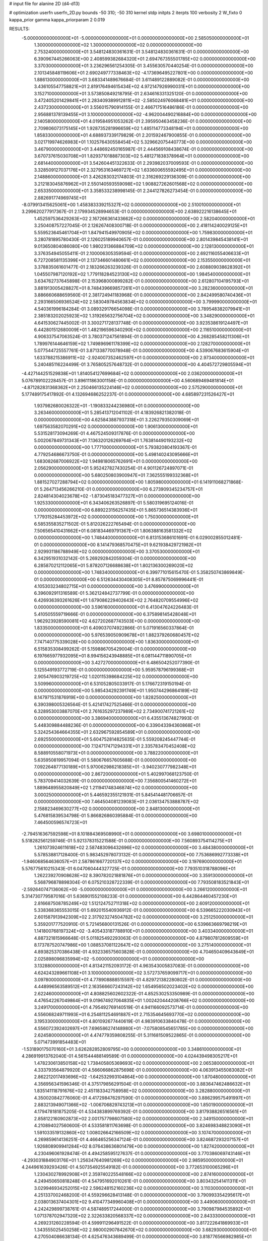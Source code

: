 # input file for alanine 2D (d4-d13)

# optimization
userfn       userfn_2D.py
bounds       -50 310; -50 310
kernel       stdp
initpts      2
iterpts      100
verbosity    2
W_fixto      0
kappa_prior  gamma
kappa_priorparam 2 0.019

RESULTS:
 -5.000000000000000E+01 -5.000000000000000E+01  0.000000000000000E+00       2.585050000000000E+01
  1.300000000000000E+02  1.300000000000000E+02  0.000000000000000E+00       2.753240000000000E+01       3.548124830361631E-01  3.548124830361631E-01       0.000000000000000E+00  6.390967445266063E+00
  2.408599382684320E+01  2.694767355501785E+02  0.000000000000000E+00       3.370300000000000E+01       3.236296561254305E-01  3.455630570440254E-01       0.000000000000000E+00  2.101345848119606E+01
  2.690249777338463E+02 -4.173696495227801E+00  0.000000000000000E+00       1.886130000000000E+01       3.683341489676684E-01  3.611489122889082E-01       0.000000000000000E+00  3.436105547758821E+01
  2.819176494615434E+02  4.972147926990031E+01  0.000000000000000E+00       3.152710000000000E+01       3.573850849218795E-01  2.634616331325120E-01       0.000000000000000E+00  3.472405201429841E+01
  2.283409389912811E+02 -2.585024976068481E+01  0.000000000000000E+00       2.437230000000000E+01       3.556015790914155E-01  2.466717516486186E-01       0.000000000000000E+00  2.956881378139455E+01
  3.100000000000000E+02 -4.962004490216884E+00  0.000000000000000E+00       2.140580000000000E+01       4.019584951053262E-01  2.395950463458236E-01       0.000000000000000E+00  2.709806073175145E+01
  1.928735281996659E+02  1.485114773348194E+01  0.000000000000000E+00       1.858330000000000E+01       4.688937339179829E-01  2.201592467900855E-01       0.000000000000000E+00  3.021719974626983E+01
  1.102576430558454E+02  5.329662075440773E+00  0.000000000000000E+00       3.467900000000000E+01       3.448692450165987E-01  2.444569108438674E-01       0.000000000000000E+00  3.670737615030708E+01
  1.829371018887303E+02  5.481271838378964E+01  0.000000000000000E+00       2.681440000000000E+01       3.542604451322633E-01  2.293982037009593E-01       0.000000000000000E+00  3.328509127037176E+01
  2.327953163469727E+02  1.633600655592495E+01  0.000000000000000E+00       2.148860000000000E+01       3.426283032174803E-01  2.316269229136309E-01       0.000000000000000E+00  3.212183045876962E+01
  2.550140593559098E+02  1.908827262601568E+02  0.000000000000000E+00       2.653350000000000E+01       3.358533238998145E-01  2.244127826273454E-01       0.000000000000000E+00  2.882691774969745E+01
 -8.079913415625061E+00  1.458383339215327E+02  0.000000000000000E+00       2.510010000000000E+01       3.299620277917367E-01  2.179934528994653E-01       0.000000000000000E+00  2.638922216138645E+01
  1.452597536429263E+02  2.167266361433662E+02  0.000000000000000E+00       2.582040000000000E+01       3.250408757227045E-01  2.126267408300718E-01       0.000000000000000E+00  2.418114240029125E+01
  5.559523645461704E+01  1.847941549970905E+02  0.000000000000000E+00       1.759830000000000E+01       3.280781895780430E-01  2.126025189940657E-01       0.000000000000000E+00  2.801439845438141E+01
  9.013650804086080E+00  1.980231366884709E+02  0.000000000000000E+00       2.128130000000000E+01       3.376354945055411E-01  2.100006305359594E-01       0.000000000000000E+00  2.692116055406633E+01
  6.727208581135399E+01  2.137346601480661E+02  0.000000000000000E+00       2.153550000000000E+01       3.378835061601477E-01  2.183266263239326E-01       0.000000000000000E+00  2.608809038628392E+01
  1.045507987120192E+02  1.779118284523130E+02  0.000000000000000E+00       1.984540000000000E+01       3.634762737645898E-01  2.153968000899282E-01       0.000000000000000E+00  2.612807104195793E+01
  3.881913005428827E+01  8.748439669857261E+01  0.000000000000000E+00       3.282360000000000E+01       3.886660688659560E-01  2.381724941183968E-01       0.000000000000000E+00  2.842499580740436E+01
  2.293166506936524E+02  2.583049784563834E+02  0.000000000000000E+00       3.799990000000000E+01       4.540361996184284E-01  3.089329176654098E-01       0.000000000000000E+00  3.789548382079941E+01
  2.385183202025923E+02  1.319265632756704E+02  0.000000000000000E+00       3.348290000000000E+01       4.641530627445002E-01  3.300271728137748E-01       0.000000000000000E+00  3.923538619124497E+01
  6.442801512680009E+01  1.482196596340290E+02  0.000000000000000E+00       2.116510000000000E+01       4.906337547063524E-01  3.780371247561894E-01       0.000000000000000E+00  4.268285458211306E+01
  1.789976144646159E+02  1.749896961178399E+02  0.000000000000000E+00       2.128270000000000E+01       5.077544725557761E-01  3.871338770078948E-01       0.000000000000000E+00  4.539067683615904E+01
  1.633788215386911E+02 -2.924007352462597E+01  0.000000000000000E+00       2.973400000000000E+01       5.240485116224499E-01  3.765805257648732E-01       0.000000000000000E+00  4.404572729805594E+01
 -4.427144251529838E+01  1.814054127699684E+02  0.000000000000000E+00       2.036200000000000E+01       5.076789102228457E-01  3.896111863001158E-01       0.000000000000000E+00  4.560689469481814E+01
 -4.871282831368362E+01  2.250466135224146E+02  0.000000000000000E+00       2.575290000000000E+01       5.177489175417892E-01  4.132694686252237E-01       0.000000000000000E+00  4.685897231526427E+01
  1.937982680026322E+01 -1.190833244236980E+01  0.000000000000000E+00       3.263460000000000E+01       5.285413712041102E-01  4.183926821382018E-01       0.000000000000000E+00  4.625843887937318E+01
  3.226279350309069E+01  1.697563582070291E+02  0.000000000000000E+00       1.906130000000000E+01       5.531528173094269E-01  4.467524509317876E-01       0.000000000000000E+00  5.002067849731343E+01
  7.136320126269764E+01  1.763814490193232E+02  0.000000000000000E+00       1.777100000000000E+01       5.793820804193367E-01  4.779254686673750E-01       0.000000000000000E+00  5.498140243095666E+01
  1.683082687006922E+02  1.949818065762691E+01  0.000000000000000E+00       2.056290000000000E+01       5.952427827430254E-01  4.901126724897071E-01       0.000000000000000E+00  5.680250803900947E+01
  7.362555199332368E+01  1.881527027288794E+02  0.000000000000000E+00       1.805980000000000E+01       6.141911068271868E-01  5.264713456266210E-01       0.000000000000000E+00  6.273909345234757E+01
  2.824814304023678E+02 -1.873045183477327E+01  0.000000000000000E+00       1.925330000000000E+01       6.343406263526897E-01  5.580319695124016E-01       0.000000000000000E+00  6.889223156257435E+01
  5.865736514383936E+01  1.779315284453972E+02  0.000000000000000E+00       1.750300000000000E+01       6.585355835271502E-01  5.812026222765494E-01       0.000000000000000E+00  7.506565410431662E+01
  6.081834469791367E+01  1.806388163581332E+02  0.000000000000000E+00       1.748440000000000E+01       6.813153686101691E-01  6.029002855012481E-01       0.000000000000000E+00  8.141479368570475E+01
  9.621938429721982E+01  2.929931186788949E+02  0.000000000000000E+00       3.370530000000000E+01       6.342951931032142E-01  5.269292842059304E-01       0.000000000000000E+00  6.285870212112065E+01
  5.878207126688638E+01  1.802136300269020E+02  0.000000000000000E+00       1.748340000000000E+01       6.399771015615470E-01  5.358250743869849E-01       0.000000000000000E+00  6.512634430408305E+01
  8.857875069996441E-01  4.105303234802715E+01  0.000000000000000E+00       3.476990000000000E+01       6.396092911316589E-01  5.362124842737799E-01       0.000000000000000E+00  6.426936393261626E+01
  1.679086229402643E+02  2.764820709554996E+02  0.000000000000000E+00       3.596160000000000E+01       6.413047624226483E-01  5.410505559719666E-01       0.000000000000000E+00  6.375898145428048E+01
  1.962923928590081E+02  4.627202687743503E+00  0.000000000000000E+00       1.833500000000000E+01       6.409037074922866E-01  5.071916560337864E-01       0.000000000000000E+00  5.976539050909678E+01
  1.882379260680457E+02  7.747140775339028E+00  0.000000000000000E+00       1.836300000000000E+01       6.515835308499262E-01  5.159886705429004E-01       0.000000000000000E+00  6.197665977932095E+01
  8.994156243948885E+01  6.081144711890705E+01  0.000000000000000E+00       3.427270000000000E+01       6.486504252077390E-01  5.125549193772719E-01       0.000000000000000E+00  5.959578796199368E+01
  2.905476903219725E+02  1.020115398684225E+02  0.000000000000000E+00       3.509960000000000E+01       6.531052805033917E-01  5.176672319150194E-01       0.000000000000000E+00  5.985434292391749E+01
  1.950744296864189E+02  8.147971531876919E+00  0.000000000000000E+00       1.828250000000000E+01       6.390398005326564E-01  5.421417427525466E-01       0.000000000000000E+00  6.328953003887070E+01
  2.761635297237989E+02  2.734900741721261E+02  0.000000000000000E+00       3.386940000000000E+01       6.435513674827993E-01  5.448309884488236E-01       0.000000000000000E+00  6.339043394360868E+01
  5.324254364664355E+01  2.632967592854589E+01  0.000000000000000E+00       2.692550000000000E+01       5.604752814825635E-01  5.559208245447744E-01       0.000000000000000E+00  7.124717471294331E+01
  2.335783470452408E+02  8.588910558071973E+01  0.000000000000000E+00       3.788220000000000E+01       5.635950819957094E-01  5.580676657605688E-01       0.000000000000000E+00  7.092264877130189E+01
  5.970062986218385E+01 -3.940230777982348E+01  0.000000000000000E+00       2.867200000000000E+01       5.402997068123750E-01  5.783709414032639E-01       0.000000000000000E+00  7.356800541460272E+01
  1.889648955820849E+02  1.211941748346874E+02  0.000000000000000E+00       3.000250000000000E+01       5.446592355121931E-01  5.845414481706657E-01       0.000000000000000E+00  7.464504081239083E+01
  2.036134753888787E+02  2.158823469630277E+02  0.000000000000000E+00       2.848130000000000E+01       5.476815839534798E-01  5.866826860395884E-01       0.000000000000000E+00  7.464500596574723E+01
 -2.794516367592598E+01  8.101884369508990E+01  0.000000000000000E+00       3.698010000000000E+01       5.518282561259746E-01  5.921378315221588E-01       0.000000000000000E+00  7.560893754114275E+01
  1.261073924611618E+02  2.587483096432696E+02  0.000000000000000E+00       3.484380000000000E+01       5.578538817128400E-01  5.983452978073132E-01       0.000000000000000E+00  7.753686992773338E+01
 -1.946068564636057E+01  2.587861667720137E+02  0.000000000000000E+00       3.197690000000000E+01       5.576775610215343E-01  6.047060444327725E-01       0.000000000000000E+00  7.793510318788096E+01
  1.262239270908628E+02  8.390782021881876E+01  0.000000000000000E+00       3.359130000000000E+01       5.568796878898304E-01  6.075210328722339E-01       0.000000000000000E+00  7.793508183521843E+01
 -2.592640747136062E+00 -5.000000000000000E+01  0.000000000000000E+00       3.266120000000000E+01       5.314730779587016E-01  5.636901552108233E-01       0.000000000000000E+00  6.442864460457230E+01
  2.816687508785249E+02  1.512124752711318E+02  0.000000000000000E+00       2.609120000000000E+01       5.338368365553015E-01  5.692015540936912E-01       0.000000000000000E+00  6.539665222030943E+01
  2.601587913942309E+02  2.317923274504782E+02  0.000000000000000E+00       3.251250000000000E+01       5.359201777520910E-01  5.721456800131526E-01       0.000000000000000E+00  6.539663669798219E+01
  1.141800768197324E+02 -3.405433187788910E+01  0.000000000000000E+00       3.403340000000000E+01       4.887321815966648E-01  5.011825492293063E-01       0.000000000000000E+00  4.879807812609559E+01
  8.173787520747986E+00  1.088537081122647E+02  0.000000000000000E+00       3.275140000000000E+01       4.893825370386438E-01  4.932336575603828E-01       0.000000000000000E+00  4.704650409643649E+01
  2.025898096835994E+02 -5.000000000000000E+01  0.000000000000000E+00       3.132880000000000E+01       4.813421152093172E-01  4.963543005837083E-01       0.000000000000000E+00  4.624243289661108E+01
  3.100000000000000E+02  3.572737659099717E+01  0.000000000000000E+00       3.097800000000000E+01       4.778908888515597E-01  4.829721382280802E-01       0.000000000000000E+00  4.448996563589512E+01
  2.163566607243142E+02  1.654956502023402E+02  0.000000000000000E+00       2.622460000000000E+01       4.808825602602322E-01  4.852530253350989E-01       0.000000000000000E+00  4.476542267049864E+01
  9.019674927064835E+01  1.002420444208766E+02  0.000000000000000E+00       3.249170000000000E+01       4.795492769140519E-01  4.941166092573714E-01       0.000000000000000E+00  4.556068249711993E+01
  6.254811254691887E+01  2.715354645693770E+02  0.000000000000000E+00       3.195330000000000E+01       4.801092677440619E-01  4.983910633840478E-01       0.000000000000000E+00  4.556072392402697E+01
  7.696586274148980E+01 -7.075808545651785E+00  0.000000000000000E+00       2.624580000000000E+01       4.474779359808255E-01  5.311681509522865E-01       0.000000000000000E+00  5.071473991854483E+01
 -1.531890175070160E+01  3.626282852809795E+00  0.000000000000000E+00       3.348610000000000E+01       4.286919913762040E-01  4.561544488149589E-01       0.000000000000000E+00  4.024439498305217E+01
  1.478230613850158E+02  1.738405805369693E+02  0.000000000000000E+00       2.065380000000000E+01       4.333793564879920E-01  4.566066862875698E-01       0.000000000000000E+00  4.063913455083082E+01
  2.862212017493696E+02 -1.642532993104864E+00  0.000000000000000E+00       1.870480000000000E+01       4.356956341596346E-01  4.375179856291504E-01       0.000000000000000E+00  3.883647462486632E+01
  1.835141118791676E+02  2.451183342758958E+02  0.000000000000000E+00       3.282880000000000E+01       4.350020842776060E-01  4.417298476297590E-01       0.000000000000000E+00  3.886299575491997E+01
  2.883213949071366E+02 -1.006706829743213E+01  0.000000000000000E+00       1.850190000000000E+01       4.179478181875205E-01  4.534383899769392E-01       0.000000000000000E+00  3.817938826516561E+01
  2.858122160902873E+02  2.001757798607580E+02  0.000000000000000E+00       2.349150000000000E+01       4.210894027560600E-01  4.533581811763698E-01       0.000000000000000E+00  3.824698348823090E+01
  1.591033519132860E+02  1.008026642166509E+02  0.000000000000000E+00       3.107470000000000E+01       4.269859614136251E-01  4.466465256347124E-01       0.000000000000000E+00  3.824687293207157E+01
  1.926808909941284E+02  8.076438636801479E+00  0.000000000000000E+00       1.827420000000000E+01       4.230496061928474E-01  4.494258595127637E-01       0.000000000000000E+00  3.770386069743146E+01
 -4.293031884903176E+01  1.256347640981269E+02  0.000000000000000E+00       2.985950000000000E+01       4.244961639293426E-01  4.507354925549182E-01       0.000000000000000E+00  3.772653100065296E+01
  1.230430278992908E+01  2.359740225548166E+02  0.000000000000000E+00       2.874160000000000E+01       4.249450650818248E-01  4.547951692010261E-01       0.000000000000000E+00  3.803432541411311E+01
  3.029946934252015E+02  2.596248152160236E+02  0.000000000000000E+00       3.110300000000000E+01       4.251337002468200E-01  4.559296628413148E-01       0.000000000000000E+00  3.790993354295617E+01
  2.038013637404301E+02  9.410477349960408E+01  0.000000000000000E+00       3.449060000000000E+01       4.242429899738761E-01  4.587489517244000E-01       0.000000000000000E+00  3.790987984535892E+01
  1.071378702947320E+02  2.322633820568337E+02  0.000000000000000E+00       2.843330000000000E+01       4.269231260228594E-01  4.599911296491522E-01       0.000000000000000E+00  3.817222641869933E+01
  1.343555025450258E+02  2.980002907842670E+02  0.000000000000000E+00       3.682930000000000E+01       4.270504086638134E-01  4.625476343689499E-01       0.000000000000000E+00  3.818776566982985E+01
  1.227507769260777E+02  4.314304570043381E+01  0.000000000000000E+00       3.186630000000000E+01       4.221656320666627E-01  4.133939289193034E-01       0.000000000000000E+00  3.255291255740675E+01
  2.424598687326458E+02  2.943636191356930E+02  0.000000000000000E+00       3.517380000000000E+01       4.220907663230171E-01  4.167629300750733E-01       0.000000000000000E+00  3.274045803073557E+01
  3.396208096278404E+01  5.680860020952647E+01  0.000000000000000E+00       3.187420000000000E+01       4.127234118757703E-01  4.143438550062965E-01       0.000000000000000E+00  3.122403759015048E+01
  2.245170489142016E+02  5.532544052412522E+01  0.000000000000000E+00       3.169520000000000E+01       4.124788667444558E-01  4.166167205260740E-01       0.000000000000000E+00  3.122401568168147E+01
  5.443367057029668E+00  7.597091494094636E+01  0.000000000000000E+00       3.590670000000000E+01       4.100384788738763E-01  4.065955268915880E-01       0.000000000000000E+00  2.982430125347201E+01
  2.971963673580775E+01 -5.000000000000000E+01  0.000000000000000E+00       3.319350000000000E+01       4.111320460080170E-01  4.070494557646100E-01       0.000000000000000E+00  2.972427161325264E+01
  1.633590050134570E+02  1.453799920004171E+02  0.000000000000000E+00       2.393290000000000E+01       4.116317361721633E-01  4.095412846296230E-01       0.000000000000000E+00  2.987867940405376E+01
  2.650959454960114E+02  1.164739572712073E+02  0.000000000000000E+00       3.518180000000000E+01       4.133211743934334E-01  4.098958682047317E-01       0.000000000000000E+00  2.987857469574041E+01
  8.751339051999132E+01  2.889398051503111E+01  0.000000000000000E+00       3.248620000000000E+01       4.151191987277280E-01  4.105592093919559E-01       0.000000000000000E+00  3.009787684324202E+01
  2.100676831388827E+01  1.846729404149797E+01  0.000000000000000E+00       3.022760000000000E+01       4.052093466914076E-01  4.147100148868599E-01       0.000000000000000E+00  3.009795499529536E+01
  2.025978045652664E+02  2.741596248475644E+02  0.000000000000000E+00       3.681090000000000E+01       4.038205201524718E-01  4.144097702564389E-01       0.000000000000000E+00  2.971986563165161E+01
 -2.950389662663595E+01  2.862000982393650E+02  0.000000000000000E+00       3.132440000000000E+01       4.047352392452034E-01  4.143659823404197E-01       0.000000000000000E+00  2.971982496040485E+01
  2.337396216673572E+02  2.164068825541827E+02  0.000000000000000E+00       3.109100000000000E+01       4.051890350023286E-01  4.148401383077773E-01       0.000000000000000E+00  2.956686231190293E+01
  8.936741265003135E+01  2.569519702730395E+02  0.000000000000000E+00       3.178730000000000E+01       4.049110906844185E-01  4.169931069718675E-01       0.000000000000000E+00  2.956685432580033E+01
  2.643334973472398E+02  7.610296542861397E+01  0.000000000000000E+00       3.699770000000000E+01       4.061410345035144E-01  4.177912084481739E-01       0.000000000000000E+00  2.969927578831138E+01
  4.420609761160372E+01  2.441954763602552E+02  0.000000000000000E+00       2.874840000000000E+01       4.069509464182032E-01  4.193026262216482E-01       0.000000000000000E+00  2.979833842807829E+01
  6.476593966877215E+01  7.606679977132058E+01  0.000000000000000E+00       3.291580000000000E+01       4.064073068047778E-01  4.206772043102465E-01       0.000000000000000E+00  2.974182143062608E+01
  3.252792459111066E+01  1.299191181941770E+02  0.000000000000000E+00       2.638370000000000E+01       4.067673686748302E-01  4.233845689552528E-01       0.000000000000000E+00  2.998436986624176E+01
  1.398902579402079E+02 -8.811665626140769E+00  0.000000000000000E+00       3.201380000000000E+01       4.084833339035089E-01  4.238063980009472E-01       0.000000000000000E+00  3.013317917134264E+01
 -2.086037703233603E+01  2.106137422456556E+02  0.000000000000000E+00       2.334840000000000E+01       4.101203048896302E-01  4.241484990496429E-01       0.000000000000000E+00  3.023836600025358E+01
  1.502879819831214E+02  6.405455723741082E+01  0.000000000000000E+00       2.986580000000000E+01       4.096116075019988E-01  4.094554640677963E-01       0.000000000000000E+00  2.859518553771878E+01
  2.518897582729255E+02  1.578256542889015E+02  0.000000000000000E+00       2.824130000000000E+01       4.103339665393023E-01  4.108582381310054E-01       0.000000000000000E+00  2.870485273329716E+01
  1.034793846454766E+02  1.409481356267909E+02  0.000000000000000E+00       2.475720000000000E+01       4.100627505207610E-01  4.103483160201685E-01       0.000000000000000E+00  2.847579933275076E+01
  1.726661916496973E+02  2.086092953046022E+02  0.000000000000000E+00       2.423400000000000E+01       4.115635032922750E-01  4.108091276550159E-01       0.000000000000000E+00  2.857250481743620E+01